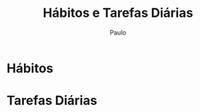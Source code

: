 
#+TITLE: Hábitos e Tarefas Diárias 
#+AUTHOR: Paulo

* Hábitos 
  :PROPERTIES:
  :VISIBILITY: content
  :END: 

* Tarefas Diárias 
  
